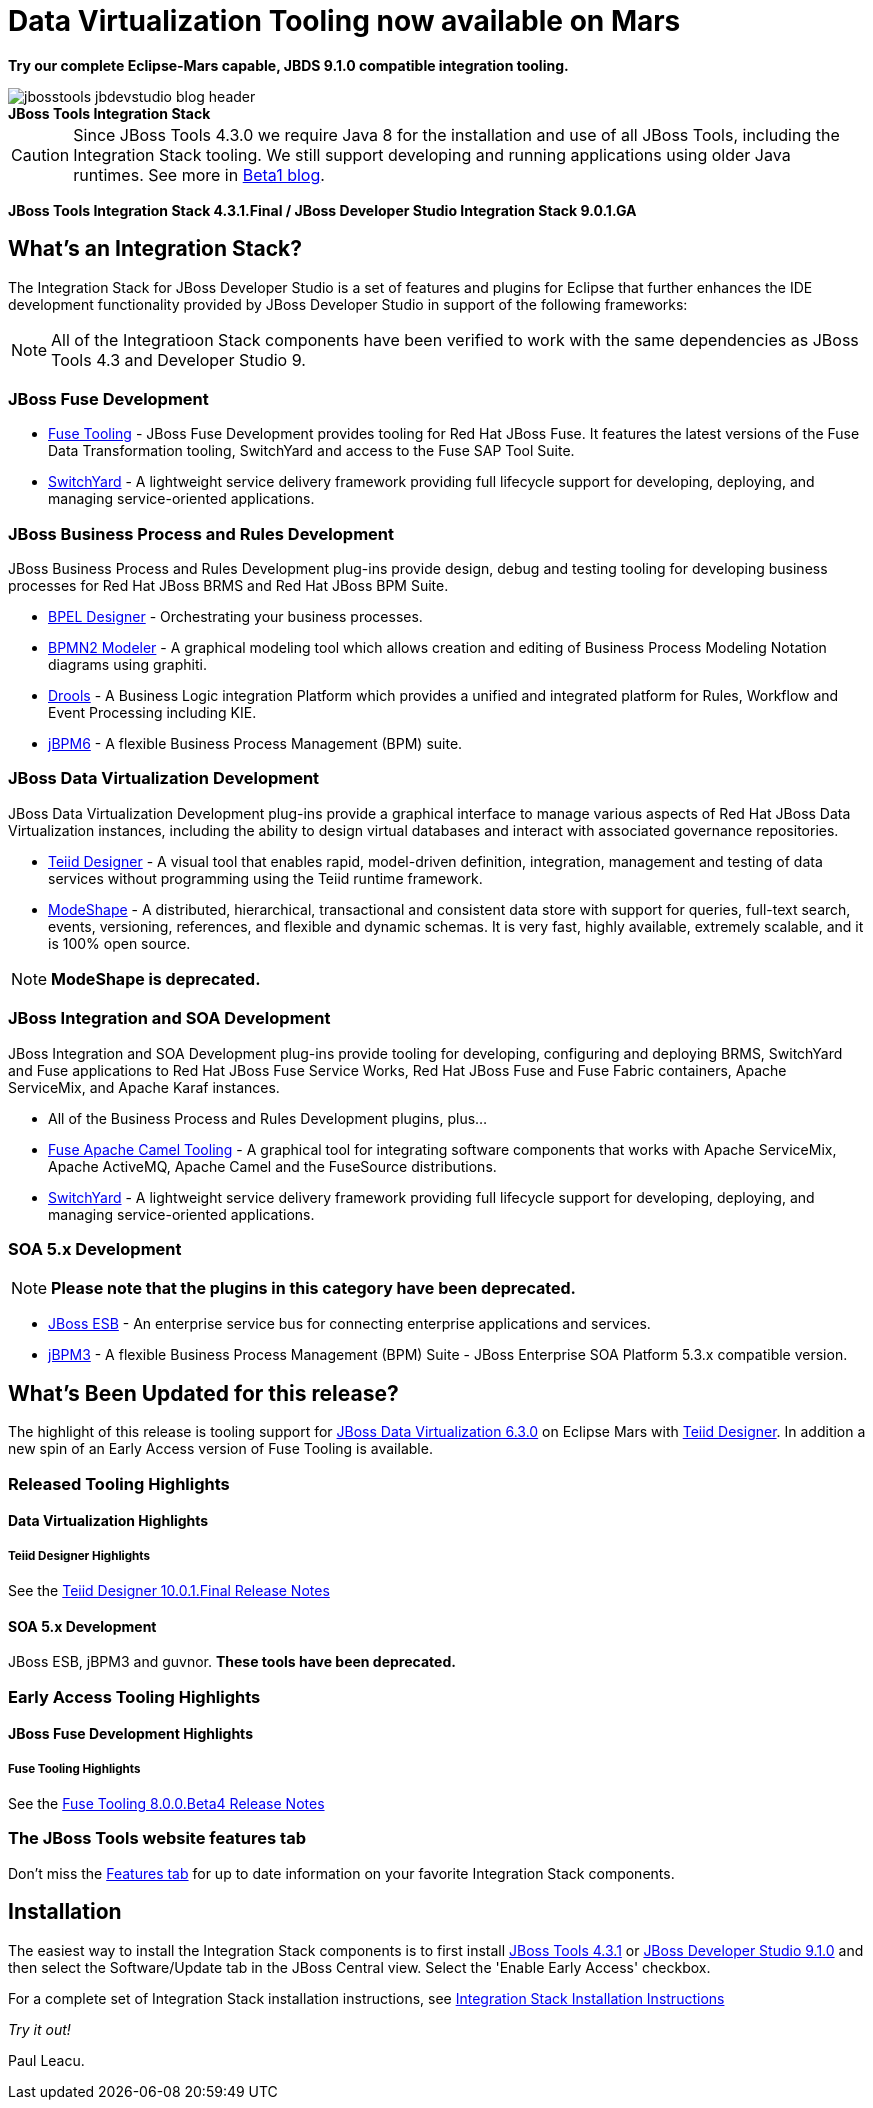 = Data Virtualization Tooling now available on Mars
:page-layout: blog
:page-author: pleacu
:page-date: 2016-08-11
:page-tags: [release, jbosstools, devstudio, jbosscentral]

*Try our complete Eclipse-Mars capable, JBDS 9.1.0 compatible integration tooling.*

.*JBoss Tools Integration Stack*
image::/blog/images/jbosstools-jbdevstudio-blog-header.png[caption=""]

CAUTION: Since JBoss Tools 4.3.0 we require Java 8 for the installation and use of all JBoss Tools, including the Integration Stack tooling.  We still support developing and running applications using older Java runtimes. See more in link:2015-06-23-beta1-for-mars.html#java-8-to-run-eclipse-older-runtimes-ok-for-builds-deployment[Beta1 blog].

*JBoss Tools Integration Stack 4.3.1.Final / JBoss Developer Studio Integration Stack 9.0.1.GA*

== What's an Integration Stack?

The Integration Stack for JBoss Developer Studio is a set of features and plugins for Eclipse that further enhances the IDE development functionality provided by JBoss Developer Studio in support of the following frameworks:

NOTE: All of the Integratioon Stack components have been verified to work with the same dependencies as JBoss Tools 4.3 and Developer Studio 9.

=== JBoss Fuse Development

* link:/features/apachecamel.html[Fuse Tooling] - JBoss Fuse Development provides tooling for Red Hat JBoss Fuse.  It features the latest versions of the Fuse Data Transformation tooling, SwitchYard and access to the Fuse SAP Tool Suite.
* link:/features/switchyard.html[SwitchYard] - A lightweight service delivery framework providing full lifecycle support for developing, deploying, and managing service-oriented applications.

=== JBoss Business Process and Rules Development

JBoss Business Process and Rules Development plug-ins provide design, debug and testing tooling for developing business processes for Red Hat JBoss BRMS and Red Hat JBoss BPM Suite.

* link:/features/bpel.html[BPEL Designer] - Orchestrating your business processes.
* link:/features/bpmn2.html[BPMN2 Modeler] - A graphical modeling tool which allows creation and editing of Business Process Modeling Notation diagrams using graphiti.
* link:/features/drools.html[Drools] - A Business Logic integration Platform which provides a unified and integrated platform for Rules, Workflow and Event Processing including KIE.
* link:/features/jbpm.html[jBPM6] - A flexible Business Process Management (BPM) suite.

=== JBoss Data Virtualization Development

JBoss Data Virtualization Development plug-ins provide a graphical interface to manage various aspects of Red Hat JBoss Data Virtualization instances, including the ability to design virtual databases and interact with associated governance repositories.

* link:/features/teiiddesigner.html[Teiid Designer] - A visual tool that enables rapid, model-driven definition, integration, management and testing of data services without programming using the Teiid runtime framework.

* link:/features/modeshape.html[ModeShape] - A distributed, hierarchical, transactional and consistent data store with support for queries, full-text search, events, versioning, references, and flexible and dynamic schemas. It is very fast, highly available, extremely scalable, and it is 100% open source.

NOTE: *ModeShape is deprecated.*

=== JBoss Integration and SOA Development

JBoss Integration and SOA Development plug-ins provide tooling for developing, configuring and deploying BRMS, SwitchYard and Fuse applications to Red Hat JBoss Fuse Service Works, Red Hat JBoss Fuse and Fuse Fabric containers, Apache ServiceMix, and Apache Karaf instances.

* All of the Business Process and Rules Development plugins, plus...
* link:/features/apachecamel.html[Fuse Apache Camel Tooling] - A graphical tool for integrating software components that works with Apache ServiceMix, Apache ActiveMQ, Apache Camel and the FuseSource distributions.
* link:/features/switchyard.html[SwitchYard] - A lightweight service delivery framework providing full lifecycle support for developing, deploying, and managing service-oriented applications.

=== SOA 5.x Development

NOTE: *Please note that the plugins in this category have been deprecated.*

* link:http://www.jboss.org/jbossesb[JBoss ESB] - An enterprise service bus for connecting enterprise applications and services.
* link:http://docs.jboss.com/jbpm/v3.2/userguide/html_single/[jBPM3] - A flexible Business Process Management (BPM) Suite - JBoss Enterprise SOA Platform 5.3.x compatible version.

== What's Been Updated for this release?

The highlight of this release is tooling support for link:https://access.redhat.com/documentation/en/red-hat-jboss-data-virtualization/[JBoss Data Virtualization 6.3.0] on Eclipse Mars with link:/features/teiiddesigner.html[Teiid Designer].  In addition a new spin of an Early Access version of Fuse Tooling is available.

=== Released Tooling Highlights

==== Data Virtualization Highlights

===== Teiid Designer Highlights

See the link:https://access.redhat.com/articles/2505131#teiid-designer-1001final-4[Teiid Designer 10.0.1.Final Release Notes]

==== SOA 5.x Development

JBoss ESB, jBPM3 and guvnor.  *These tools have been deprecated.*

=== Early Access Tooling Highlights

==== JBoss Fuse Development Highlights

===== Fuse Tooling Highlights

See the link:https://access.redhat.com/articles/2505131#fuse-800beta4-6[Fuse Tooling 8.0.0.Beta4 Release Notes]

=== The JBoss Tools website features tab

Don't miss the link:/features[Features tab] for up to date information on your favorite Integration Stack components.

== Installation

The easiest way to install the Integration Stack components is to first install link:/downloads/jbosstools/mars/4.3.1.Final.html[JBoss Tools 4.3.1] or link:/downloads/devstudio/mars/9.1.0.GA.html[JBoss Developer Studio 9.1.0] and then select the Software/Update tab in the JBoss Central view.  Select the 'Enable Early Access' checkbox.

For a complete set of Integration Stack installation instructions, see link:https://access.redhat.com/documentation/en-US/Red_Hat_JBoss_Developer_Studio_Integration_Stack/9.0/html/Install_Red_Hat_JBoss_Developer_Studio_Integration_Stack/index.html[Integration Stack Installation Instructions]

_Try it out!_

Paul Leacu.
